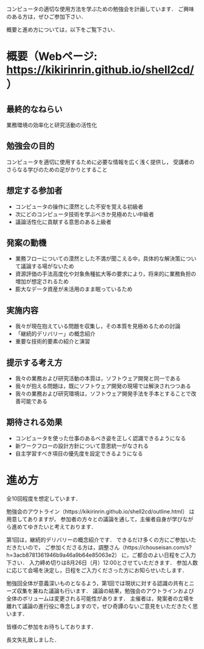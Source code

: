 コンピュータの適切な使用方法を学ぶための勉強会を計画しています．
ご興味のある方は，ぜひご参加下さい．

概要と進め方については，以下をご覧下さい．

* 概要（Webページ: https://kikirinrin.github.io/shell2cd/）

** 最終的なねらい
業務環境の効率化と研究活動の活性化

** 勉強会の目的
コンピュータを適切に使用するために必要な情報を広く浅く提供し，
受講者のさらなる学びのための足がかりとすること

** 想定する参加者
- コンピュータの操作に漠然とした不安を覚える初級者
- 次にどのコンピュータ技術を学ぶべきか見極めたい中級者
- 議論活性化に貢献する意思のある上級者

** 発案の動機
- 業務フローについての漠然とした不満が聞こえる中，具体的な解決策について議論する場がないため
- 資源評価の手法高度化や対象魚種拡大等の要求により，将来的に業務負担の増加が想定されるため
- 膨大なデータ資産が未活用のまま眠っているため

** 実施内容
- 我々が現在抱えている問題を収集し，その本質を見極めるための討論
- 「継続的デリバリー」の概念紹介
- 重要な技術的要素の紹介と演習

** 提示する考え方
- 我々の業務および研究活動の本質は，ソフトウェア開発と同一である
- 我々が抱える問題は，既にソフトウェア開発の現場では解決されつつある
- 我々の業務および研究環境は，ソフトウェア開発手法を手本とすることで改善可能である

** 期待される効果
- コンピュータを使った仕事のあるべき姿を正しく認識できるようになる
- 新ワークフローの設計方針について意思統一がなされる
- 自主学習すべき項目の優先度を設定できるようになる

* 進め方
全10回程度を想定しています．

勉強会のアウトライン（https://kikirinrin.github.io/shell2cd/outline.html） は用意してありますが，
参加者の方々との議論を通して，主催者自身が学びながら進めてゆきたいと考えております．

第1回は，継続的デリバリーの概念紹介です．
できるだけ多くの方にご参加いただきたいので，
ご参加くださる方は，調整さん（https://chouseisan.com/s?h=3acb8781361946b9a46a9b64e85063e2） に，ご都合のよい日程をご入力下さい．
入力締め切りは8月26日（月）12:00とさせていただきます．
参加人数に応じて会場を決定し，日程をご入力くださった方にお知らせいたします．

勉強回全体が意義深いものとなるよう，第1回では現状に対する認識の共有とニーズ収集を兼ねた議論も行います．
議論の結果，勉強会のアウトラインおよび全体のボリュームは変更される可能性があります．
主催者は，発案者の立場を離れて議論の進行役に専念しますので，ぜひ奇譚のないご意見をいただきたく思います．

皆様のご参加をお待ちしております．

長文失礼致しました．
